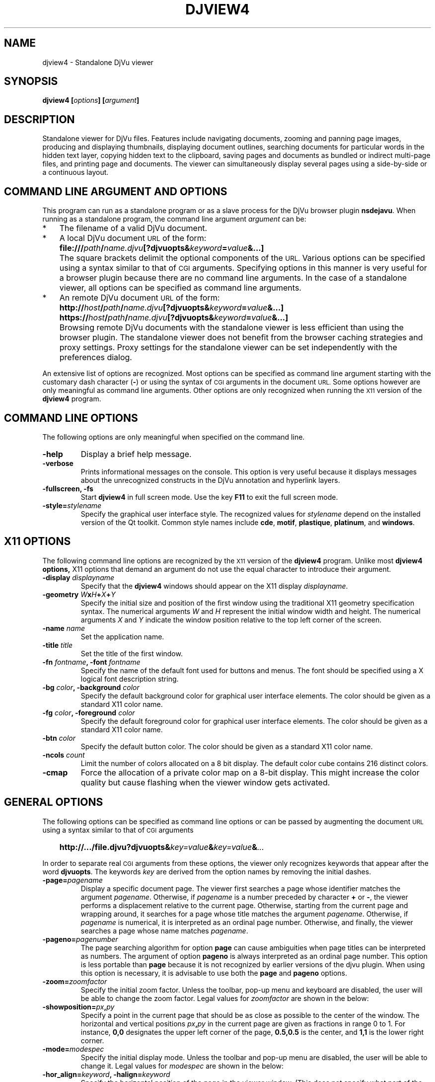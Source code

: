 .\" Copyright (c) 2007- Leon Bottou
.\"
.\" This is free documentation; you can redistribute it and/or
.\" modify it under the terms of the GNU General Public License as
.\" published by the Free Software Foundation; either version 2 of
.\" the License, or (at your option) any later version.
.\"
.\" The GNU General Public License's references to "object code"
.\" and "executables" are to be interpreted as the output of any
.\" document formatting or typesetting system, including
.\" intermediate and printed output.
.\"
.\" This manual is distributed in the hope that it will be useful,
.\" but WITHOUT ANY WARRANTY; without even the implied warranty of
.\" MERCHANTABILITY or FITNESS FOR A PARTICULAR PURPOSE.  See the
.\" GNU General Public License for more details.
.\"
.\" You should have received a copy of the GNU General Public
.\" License along with this manual. Otherwise check the web site
.\" of the Free Software Foundation at http://www.fsf.org.
.TH DJVIEW4 1 "10/11/2001" "DjVuLibre" "DjVuLibre"
.de SS
.SH \\0\\0\\0\\$*
..
.SH NAME
djview4 \- Standalone DjVu viewer

.SH SYNOPSIS
.BI "djview4 [" "options" "] [" "argument" "]"

.SH DESCRIPTION
Standalone viewer for DjVu files.  
Features include navigating documents,
zooming and panning page images, 
producing and displaying thumbnails,
displaying document outlines,
searching documents for particular words in the hidden text layer,
copying hidden text to the clipboard,
saving pages and documents
as bundled or indirect multi-page files, 
and printing page and documents.
The viewer can simultaneously display several pages
using a side-by-side or a continuous layout.

.SH COMMAND LINE ARGUMENT AND OPTIONS
This program
can run as a standalone program or 
as a slave process for the DjVu browser plugin
.BR nsdejavu .
When running as a standalone program,
the command line argument
.I argument
can be:
.IP "*" 3
The filename of a valid DjVu document.
.IP "*" 3
A local DjVu document 
.SM URL
of the form:
.IP "" 5
.BI "file:///" path "/" name.djvu "[?djvuopts&" keyword = value "&...]"
.IP "" 3
The square brackets delimit the optional components of the 
.SM URL.
Various options can be specified using a syntax
similar to that of
.SM CGI
arguments.
Specifying options in this manner is very useful 
for a browser plugin because there are no 
command line arguments.
In the case of a standalone viewer,
all options can be specified as command line arguments.
.IP "*" 3
An remote DjVu document 
.SM URL
of the form:
.IP "" 5
.BI http:// host / path "/" name.djvu "[?djvuopts&" keyword = value "&...]"
.IP "" 5
.BI https:// host / path "/" name.djvu "[?djvuopts&" keyword = value "&...]"
.IP "" 3
Browsing remote DjVu documents with the standalone viewer
is less efficient than using the browser plugin.
The standalone viewer does not benefit from the browser
caching strategies and proxy settings.
Proxy settings for the standalone viewer can be set
independently with the preferences dialog.
.PP

An extensive list of options are recognized.
Most options can be specified as command line argument starting
with the customary dash character
.BR "" "(" "-" ")"
or using the syntax of
.SM CGI
arguments in the document 
.SM URL.
Some options however are only meaningful 
as command line arguments.
Other options are only recognized when
running the 
.SM X11
version of the 
.BR djview4
program.

.SH COMMAND LINE OPTIONS
The following options are only meaningful
when specified on the command line.

.TP
.B "-help"
Display a brief help message.

.TP
.B "-verbose"
Prints informational messages on the console.
This option is very useful because it displays
messages about the unrecognized constructs
in the DjVu annotation and hyperlink layers.

.TP
.BI "-fullscreen, -fs "
Start 
.B djview4 
in full screen mode.
Use the key
.B F11
to exit the full screen mode.

.TP
.BI "-style=" "stylename"
Specify the graphical user interface style.
The recognized values for
.I stylename
depend on the installed version of the Qt toolkit.
Common style names include
.BR cde ,
.BR motif ,
.BR plastique ,
.BR platinum ,
and
.BR windows .


.SH X11 OPTIONS
The following command line options are recognized by the
.SM X11
version of the 
.B djview4
program.
Unlike most 
.B djview4 options, 
X11 options that demand an argument
do not use the equal character 
to introduce their argument.
.TP
.BI "-display " "displayname"
Specify that the 
.B djview4
windows should appear on the X11 display 
.IR displayname .

.TP
.BI "-geometry " W x H + X + Y
Specify the initial size and position of the first window
using the traditional X11 geometry specification syntax.
The numerical arguments 
.IR W " and " H
represent the initial window width and height.
The numerical arguments 
.IR X " and " Y
indicate the window position relative to the 
top left corner of the screen.

.TP
.BI "-name " "name"
Set the application name.

.TP
.BI "-title " "title"
Set the title of the first window.

.TP
.BI "-fn " "fontname" ", -font " "fontname"
Specify the name of the default font 
used for buttons and menus.
The font should be specified using 
a X logical font description string.
.TP
.BI "-bg " "color" ", -background " "color"
Specify the default background color for 
graphical user interface elements.
The color should be given as a standard X11 color name.

.TP
.BI "-fg " "color" ", -foreground " "color"
Specify the default foreground color for 
graphical user interface elements.
The color should be given as a standard X11 color name.

.TP
.BI "-btn " "color"
Specify the default button color.
The color should be given as a standard X11 color name.

.TP
.BI "-ncols " "count"
Limit the number of colors allocated on a 8 bit display. 
The default color cube contains 216 distinct colors.
.TP
.B "-cmap"
Force the allocation of a private color map on a 8-bit display.
This might increase the color quality but cause flashing
when the viewer window gets activated.

.SH GENERAL OPTIONS
The following options can be specified as command line options
or can be passed by augmenting the document 
.SM URL
using a syntax similar to that of
.SM CGI
arguments
.IP "" 3
.BI "http://.../file.djvu?djvuopts&" "key=value" "&" "key=value" "&" "..."
.PP
In order to separate real
.SM CGI 
arguments from these options,
the viewer only recognizes keywords 
that appear after the word
.BR djvuopts .
The keywords
.I key
are derived from the option names 
by removing the initial dashes. 

.TP
.BI "-page=" "pagename"
Display a specific document page.
The viewer first searches a page 
whose identifier matches the argument
.IR pagename .
Otherwise, if 
.I pagename
is a number preceded by character 
.BR "+" " or " "-" ","
the viewer performs a displacement relative to the current page.
Otherwise, starting from the current page
and wrapping around, it searches for a page
whose title matches the argument
.IR pagename .
Otherwise, if 
.I pagename
is numerical, it is interpreted as 
an ordinal page number.
Otherwise, and finally, the viewer searches a page
whose name matches
.IR pagename .
.TP
.BI "-pageno=" "pagenumber"
The page searching algorithm for option
.B "page"
can cause ambiguities when page titles can
be interpreted as numbers.
The argument of option
.B "pageno"
is always interpreted as an ordinal page number.
This option is less portable than
.B "page"
because it is not recognized by earlier 
versions of the djvu plugin. 
When using this option is necessary,
it is advisable to use both the
.B "page" 
and 
.B "pageno"
options.
.TP
.BI "-zoom=" zoomfactor
Specify the initial zoom factor.
Unless the toolbar, pop-up menu and keyboard are disabled,
the user will be able to change the zoom factor.
Legal values for
.I zoomfactor
are shown in the below:
.br
.TS
center,box;
lfI l
lfB l
lfB l
lfB l
lfB l
.
number	Magnification factor in range 10% to 999%.
one2one	Select the "one-to-one" mode.
width	Select the "fit width" mode.
page	Select the "fit page" mode.
stretch	Stretch the image to the plugin window size.
.TE
.PP

.TP
.BI "-showposition=" px "," py
Specify a point in the current page that should be
as close as possible to the center of the window.
The horizontal and vertical positions 
.IB  px "," py 
in the current page are given as fractions in range 0 to 1. 
For instance,
.B 0,0
designates the upper left corner of the page,
.B 0.5,0.5
is the center, and 
.B 1,1 
is the lower right corner.

.TP
.BI "-mode=" modespec
Specify the initial display mode.
Unless the toolbar and pop-up menu are disabled,
the user will be able to change it.
Legal values for
.I modespec
are shown in the below:
.br
.TS
center,box;
lfB l
lfB l
lfB l
lfB l
lfB l
.
color	Display the color image.
bw	Display the foreground mask only.
fore	Display the foreground only.
back	Display the background only.
text	Overlay the hidden text over the color image.
.TE
.PP

.TP
.BI "-hor_align=" keyword ", -halign=" keyword
Specify the horizontal position of the page in the viewer window.
(This does not specify what part of the page will be shown, but rather
how margins will be laid out around the page in the plugin window.)
Argument
.I keyword
must be
.BR left ,
.BR center ,
or
.BR right .

.TP
.BI "-ver_align=" keyword ", -valign=" keyword
Specify the vertical position of the page in the viewer window.
(This does not specify what part of the page will be shown, but rather
how margins will be laid out around the page in the plugin window.)
Argument
.I keyword
must be
.BR top ,
.BR center ,
or
.BR bottom .

.TP
.BI "-cache=(yes|no)"
Enable or disable the caching of fully decoded pages of the document.
Caching is on by default.  
Caching of documents whose
.SM URL
does not contain an extension
.BR .djvu " or " .djv
is off by default.

.TP
.BI "-continuous=(yes|no)"
Enable or disable the continuous layout of
multipage documents.

.TP
.BI "-sidebyside=(yes|no), -side_by_side=(yes|no)"
Enable or disable the side-by-side layout of
multipage documents.

.TP
.BI "-coverpage=(yes|no)"
Specify whether the cover page must be displayed alone
when multipage documents are shown in side-by-side layout.

.TP
.BI "-righttoleft=(yes|no)"
Specify whether pages should be arranged right-to-left
when multipage documents are shown in side-by-side layout.

.TP
.BI "-layout=" keyword "{," keyword "}"
Specify the layout settings using a single list
of comma-separated keywords.
The following keywords are recognized:
.br
.TS
center,box;
lfB l
lfB l
lfB l
lfB l
lfB l
lfB l
.
single	Disable the side-by-side and continuous modes.
double	Enable the side-by-side mode.
continuous	Enable the continuous mode.
cover,nocover	First page treatment in side-by-side mode.
ltor,rtol	Layout direction for side-by-side mode.
gap,nogap	Specify whether there is a gap between pages.
.TE

.TP
.BI "-scrollbars=(yes|no)"
Enable or disable the presence of scroll bars when the full
image size exceeds the plugin window size. 
The default is yes.

.TP
.BI "-frame=(yes|no)"
Enable or disable the display of a thin frame 
and shadow around the DjVu images.
Frames are enabled by default.

.TP
.BI "-background=" color
Specify the color of the background border
displayed around the document. The color
.I color
must be given in hexadecimal
.SM RRGGBB
or
.SM #RRGGBB
format.

.TP
.BI "-toolbar=" keyword "{(,|+|-)" keyword "}"
Controls the appearance and the contents of the toolbar.
The argument of option
.B toolbar
is composed of a number of keywords separated
by characters comma, plus or minus.
The appearance of the toolbar is controlled by keywords
placed before the first occurrence of a character plus
or minus. The following keywords are recognized in
this context:
.br
.TS
center,box;
lfB l
lfB l
lfB l
lfB l
lfB l
.
no	Disable toolbar.
always	Displays the toolbar.
auto	Enable toolbar "autohide" mode (not implemented).
top	Place toolbar along the top edge.
bottom	Place toolbar along the bottom edge.
.TE
.IP ""
The contents of the toolbar is controlled by keywords
placed after the first occurrence of a
character plus or minus.
Each keyword adds (after a plus) or removes (after a minus)
a particular toolbar button or group of buttons.
The initial content of the toolbar is determined
by the first occurrence of a character plus or minus.
When this is a plus,
the toolbar is initially empty.
When this is a minus,
the toolbar initially contains 
the default selection of buttons.

The following keywords are recognized:
.br
.TS
center,box;
lfB l
lfB l
lfB l
lfB l
lfB l
lfB l
lfB l
lfB l
lfB l
lfB l
lfB l
lfB l
lfB l
lfB l
.
modecombo	for the display mode selection tool.
zoomcombo	for the zoom selection tool.
zoom	for the zoom buttons.
select	for the selection button.
rotate	for the image rotation buttons.
find	for the text search button.
new	for the new window button.
open	for the open new document button.
save	for the save button.
print	for the print button.
layout	for the page layout buttons.
pagecombo	for the page selection tool.
firstlast	for the first-page and last-page buttons.
prevnext	for the previous- and next-page buttons.
backforw	reserved for the back and forward buttons.
help	for the contextual help button.
.TE
.PP
For the sake of backward compatibility,
the keywords
.BR fore , 
.BR fore_button ,
.BR back ,
.BR back_button ,
.BR bw ,
.BR bw_button ,
.BR color ,
and
.BR color_button
are interpreted like keyword
.BR modecombo ;
the keyword
.BR rescombo
is a synonym of 
.BR zoomcombo ;
the keywords
.BR pan , 
.BR zoomsel ,
and
.BR textsel 
are interpreted like keyword
.BR select ;
and the keyword 
.BR doublepage
is interpreted like keyword
.BR layout .
All other keywords are ignored.
.PP

.TP
.BI "-menubar=(yes|no)"
Enable or disable the presence of the menu bar
located on top of the window.

.TP
.BI "-statusbar=(yes|no)"
Enable or disable the presence of the status bar
located at the bottom of the window.

.TP
.BI "-sidebar=" keyword "{," keyword "}"
Control the dockable panels.
The argument is a comma separated list of keywords.
A first group of keywords selects which panels are affected.
Omitting these keywords selects all panels.
A second group of keywords then controls the visibility and 
the position of the selected panels.
.br
.TS
center,box;
lfB l
lfB l
lfB l
lfB l
lfB l
lfB l
lfB l
lfB l
lfB l
.
thumbnails	specify the thumbnail panel.
outline,bookmarks	specify the outline panel.
search,find	specify the search panel.
=
yes,true	show the specified panels (default).
no,false	hide the specified panels.
left	dock specified panels on the left side.
right	dock specified panels on the right side.
top	dock specified panels on the top side.
bottom	dock specified panels on the bottom side.
.TE
.PP
.TP
.BI "-thumbnails=" keyword "{," keyword "}"
Compatibility alias for 
.BI "-sidebar=" keyword "{," keyword "},thumbnails."
.TP
.BI "-outline=" keyword "{," keyword "}"
Compatibility alias for 
.BI "-sidebar=" keyword "{," keyword "},outline."
.TP
.BI "-menu=(yes|no)"
Enable or disable the pop-up menu.

.TP
.BI "-keyboard=(yes|no)"
Enable or disable the DjVu plugin keyboard shortcuts.
The default is yes (enabled).

.TP
.BI "-mouse=(yes|no)"
Enable or disable mouse interaction for panning and selecting.
The default is yes (enabled).

.TP
.BI "-links=(yes|no)"
Enable or disable hyper-links in the DjVu image.
Hyper-links are enabled by default.

.TP
.BI "-highlight=" x "," y "," w "," h "[," color "]"
Display a highlighted rectangle at the specified coordinates in
the current page and with the specified color.  Coordinates
.IR x ", " y ", " w ", and " h
are measured in document image coordinates (not screen coordinates).
The origin is set at the bottom left corner of the image.  The color
.I color
must be given in hexadecimal
.SM RRGGBB
or
.SM #RRGGBB
format.
Multiple highlighted zone can be specified 
and can be interspersed with multiple
.BI "-page=" "pagename"
options. 
.TP
.BI "-find=" text
Highlight occurrences of the given string 
.IR text .
This option works when the document contains a hidden
text layer. It can be used in conjunction with
.BR "-sidebar=find" 
to display the text searching interface.

String 
.I text
can be terminated by slash
.BR "" "(" "/" ")"
followed by letters specifying search options.
The following letters are recognized
.br
.TS
center,box;
lfB l
lfB l
lfB l
lfB l
lfB l
lfB l
.
c	Case-sensitive search.
C	Case-insensitive search (default).
w	Search hits start on word boundaries (default).
W	Ignore word boundaries.
r	Regular expression search.
R	String search (default).
.TE
.PP

.TP
.BI "-rotate=(0|90|180|270)"
Rotate the djvu image by the specified angle expressed
in degrees counter-clockwise.

.TP
.BI "-print=(yes|no)"
Enable or disable printing the DjVu document.
Printing is enabled by default.

.TP
.BI "-save=(yes|no)"
Enable or disable saving the DjVu document.
Saving is enabled by default.

.TP
.BI "-passive"
Cause the DjVu image to be displayed in a manner similar 
to an ordinary web image.
The default zoom factor is changed to 
.BR page . 
The toolbar, the status bar, the scrollbars, 
the menus, and the keyboard shortcuts are disabled.

.TP
.BI "-passivestretch"
Cause the DjVu image to be displayed in a manner similar 
to an ordinary web image.
The default zoom factor is changed to 
.BR stretch .
The toolbar, the status bar, the scrollbars, 
the menus, and the keyboard shortcuts are disabled.

.TP
.BI "-nomenu, -notoolbar, -noscrollbars"
These options were recognized by some versions
of the DjVu viewers and are honored for the sake
of backward compatibility. 
A warning message is printed
when option 
.BR -verbose
is active.

.TP
.BI "-logo, -textsel, -search"
These options were recognized by some versions
of the DjVu viewers but are currently 
not implemented by
.BR djview4 .
A warning message is printed
when option 
.BR -verbose
is active.


.SH USAGE

Most features can be accessed using the menus, 
the toolbar, the side bar or the pop-up menu
shown when the right mouse button is depressed over a DjVu image.  
Detailled help can be accessed by clicking the contextual 
help icon from the toolbar and then clicking on various 
section of the djview user interface.

The following table lists some useful key combinations
recognized when the djvu document is active:
.PP
.TS
center,box;
lfB lfB
l l
l l
l l
l l
l l
l l
l l
l l
l l
l l
l l
l l
l l
l l
l l
l l
.
Key	Action
=
SHIFT+F1	Activate the contextual help.
1,2, and 3	Change zoom to to 100%, 200% and 300%.
Up, Down, Left, Right	Scroll the image in the given direction.
Home	Display top left corner of the image.
End	Display bottom right corner of the image.
Control+Home	Go to the beginning of the document.
Control+End	Go to the end of the document.
Space, Return	Scroll down or go to next page.
Backspace	Scroll up or go to previous page.
Page Down	Go to the next page.
Page Up	Go to the previous page.
+, -	Zoom in and out.
[, ]	Rotate image.
W	Select the "Fit Width" zooming mode.
P	Select the "Fit Page" zooming mode.
CTRL+F, F3	Search the hidden text layer.
.TE
.PP
Handy effects can be achieved by holding modifier keys.
Although these keys are configurable from the preference dialog,
the following table lists the default assignments
.PP
.TS
center,box;
lfB lfB
l l
l l
l l
.
Key	Action
=
CTRL+SHIFT	Hold these keys to show the magnification lens.
CTRL	Hold this key to select an area with the mouse.
SHIFT	Hold this key to display all hyperlinks.
.TE
.PP

.SH CREDITS
This program was written by L\('eon Bottou <leonb@users.sf.net>
and is distributed under the GNU General Public License.
This program includes code derived from program
.BR tiff2pdf ,
written by Ross Finlayson and 
released under a BSD license.


.SH SEE ALSO
.BR djvu (1),
.BR ddjvu (1),
.BR nsdejavu (1),
.BR djview3 (1),
.BR tiff2pdf (1)

